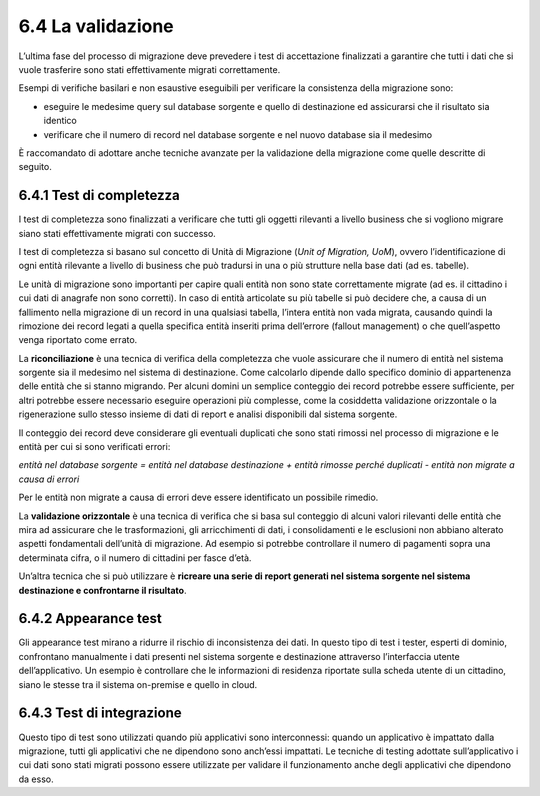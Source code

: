 .. _la-validazione-1:

6.4 La validazione
==================

L’ultima fase del processo di migrazione deve prevedere i test di
accettazione finalizzati a garantire che tutti i dati che si vuole
trasferire sono stati effettivamente migrati correttamente.

Esempi di verifiche basilari e non esaustive eseguibili per verificare
la consistenza della migrazione sono:

-  eseguire le medesime query sul database sorgente e quello di
   destinazione ed assicurarsi che il risultato sia identico

-  verificare che il numero di record nel database sorgente e nel nuovo
   database sia il medesimo

È raccomandato di adottare anche tecniche avanzate per la validazione
della migrazione come quelle descritte di seguito.

6.4.1 Test di completezza
-------------------------

I test di completezza sono finalizzati a verificare che tutti gli
oggetti rilevanti a livello business che si vogliono migrare siano stati
effettivamente migrati con successo.

I test di completezza si basano sul concetto di Unità di Migrazione
(*Unit of Migration, UoM*), ovvero l’identificazione di ogni entità
rilevante a livello di business che può tradursi in una o più strutture
nella base dati (ad es. tabelle).

Le unità di migrazione sono importanti per capire quali entità non sono
state correttamente migrate (ad es. il cittadino i cui dati di anagrafe
non sono corretti). In caso di entità articolate su più tabelle si può
decidere che, a causa di un fallimento nella migrazione di un record in
una qualsiasi tabella, l’intera entità non vada migrata, causando quindi
la rimozione dei record legati a quella specifica entità inseriti prima
dell’errore (fallout management) o che quell’aspetto venga riportato
come errato.

La **riconciliazione** è una tecnica di verifica della completezza che
vuole assicurare che il numero di entità nel sistema sorgente sia il
medesimo nel sistema di destinazione. Come calcolarlo dipende dallo
specifico dominio di appartenenza delle entità che si stanno migrando.
Per alcuni domini un semplice conteggio dei record potrebbe essere
sufficiente, per altri potrebbe essere necessario eseguire operazioni
più complesse, come la cosiddetta validazione orizzontale o la
rigenerazione sullo stesso insieme di dati di report e analisi
disponibili dal sistema sorgente.

Il conteggio dei record deve considerare gli eventuali duplicati che
sono stati rimossi nel processo di migrazione e le entità per cui si
sono verificati errori:

*entità nel database sorgente = entità nel database destinazione +
entità rimosse perché duplicati - entità non migrate a causa di errori*

Per le entità non migrate a causa di errori deve essere identificato un
possibile rimedio.

La **validazione orizzontale** è una tecnica di verifica che si basa sul
conteggio di alcuni valori rilevanti delle entità che mira ad assicurare
che le trasformazioni, gli arricchimenti di dati, i consolidamenti e le
esclusioni non abbiano alterato aspetti fondamentali dell’unità di
migrazione. Ad esempio si potrebbe controllare il numero di pagamenti
sopra una determinata cifra, o il numero di cittadini per fasce d’età.

Un’altra tecnica che si può utilizzare è **ricreare una serie di report
generati nel sistema sorgente nel sistema destinazione e confrontarne il
risultato**.

6.4.2 Appearance test
---------------------

Gli appearance test mirano a ridurre il rischio di inconsistenza dei
dati. In questo tipo di test i tester, esperti di dominio, confrontano
manualmente i dati presenti nel sistema sorgente e destinazione
attraverso l’interfaccia utente dell’applicativo. Un esempio è
controllare che le informazioni di residenza riportate sulla scheda
utente di un cittadino, siano le stesse tra il sistema on-premise e
quello in cloud.

6.4.3 Test di integrazione
--------------------------

Questo tipo di test sono utilizzati quando più applicativi sono
interconnessi: quando un applicativo è impattato dalla migrazione, tutti
gli applicativi che ne dipendono sono anch’essi impattati. Le tecniche
di testing adottate sull’applicativo i cui dati sono stati migrati
possono essere utilizzate per validare il funzionamento anche degli
applicativi che dipendono da esso.
